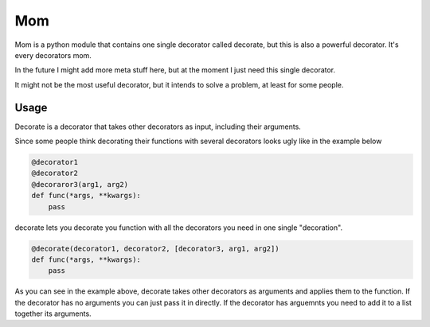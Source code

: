 Mom
===

Mom is a python module that contains one single decorator called decorate, 
but this is also a powerful decorator. It's every decorators mom.

In the future I might add more meta stuff here, but at the moment I just need 
this single decorator.

It might not be the most useful decorator, but it intends to solve a problem,
at least for some people.


Usage
-----

Decorate is a decorator that takes other decorators as input, including their
arguments.

Since some people think decorating their functions with several
decorators looks ugly like in the example below

.. code:: python

    @decorator1
    @decorator2
    @decoraror3(arg1, arg2)
    def func(*args, **kwargs):
        pass

decorate lets you decorate you function with all the decorators you need in one 
single "decoration".

.. code:: python

   @decorate(decorator1, decorator2, [decorator3, arg1, arg2])
   def func(*args, **kwargs):
       pass



As you can see in the example above, decorate takes other decorators as
arguments and applies them to the function. If the decorator has no arguments 
you can just pass it in directly. If the decorator has arguemnts you
need to add it to a list together its arguments.





